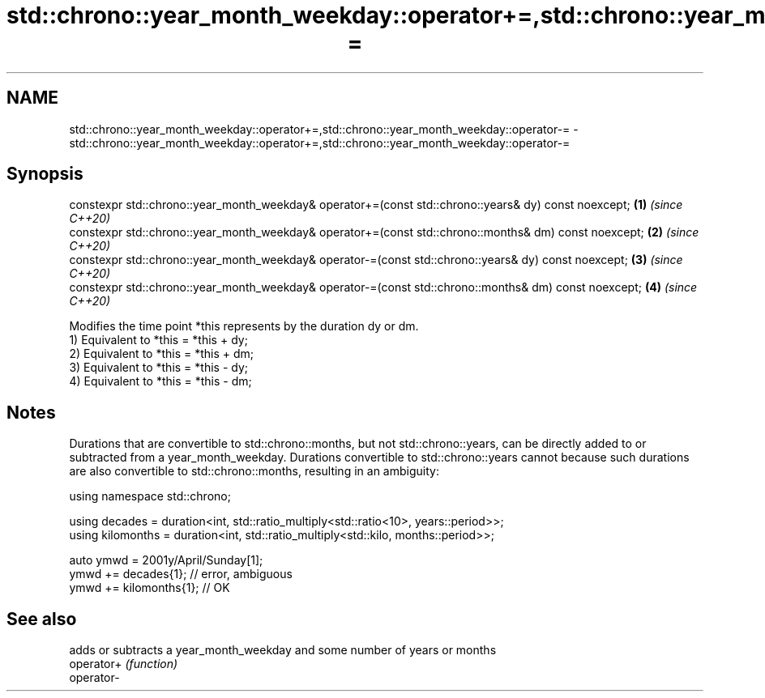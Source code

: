 .TH std::chrono::year_month_weekday::operator+=,std::chrono::year_month_weekday::operator-= 3 "2020.03.24" "http://cppreference.com" "C++ Standard Libary"
.SH NAME
std::chrono::year_month_weekday::operator+=,std::chrono::year_month_weekday::operator-= \- std::chrono::year_month_weekday::operator+=,std::chrono::year_month_weekday::operator-=

.SH Synopsis

  constexpr std::chrono::year_month_weekday& operator+=(const std::chrono::years& dy) const noexcept;  \fB(1)\fP \fI(since C++20)\fP
  constexpr std::chrono::year_month_weekday& operator+=(const std::chrono::months& dm) const noexcept; \fB(2)\fP \fI(since C++20)\fP
  constexpr std::chrono::year_month_weekday& operator-=(const std::chrono::years& dy) const noexcept;  \fB(3)\fP \fI(since C++20)\fP
  constexpr std::chrono::year_month_weekday& operator-=(const std::chrono::months& dm) const noexcept; \fB(4)\fP \fI(since C++20)\fP

  Modifies the time point *this represents by the duration dy or dm.
  1) Equivalent to *this = *this + dy;
  2) Equivalent to *this = *this + dm;
  3) Equivalent to *this = *this - dy;
  4) Equivalent to *this = *this - dm;

.SH Notes

  Durations that are convertible to std::chrono::months, but not std::chrono::years, can be directly added to or subtracted from a year_month_weekday. Durations convertible to std::chrono::years cannot because such durations are also convertible to std::chrono::months, resulting in an ambiguity:

    using namespace std::chrono;

    using decades = duration<int, std::ratio_multiply<std::ratio<10>, years::period>>;
    using kilomonths = duration<int, std::ratio_multiply<std::kilo, months::period>>;

    auto ymwd = 2001y/April/Sunday[1];
    ymwd += decades{1}; // error, ambiguous
    ymwd += kilomonths{1}; // OK


.SH See also


            adds or subtracts a year_month_weekday and some number of years or months
  operator+ \fI(function)\fP
  operator-




